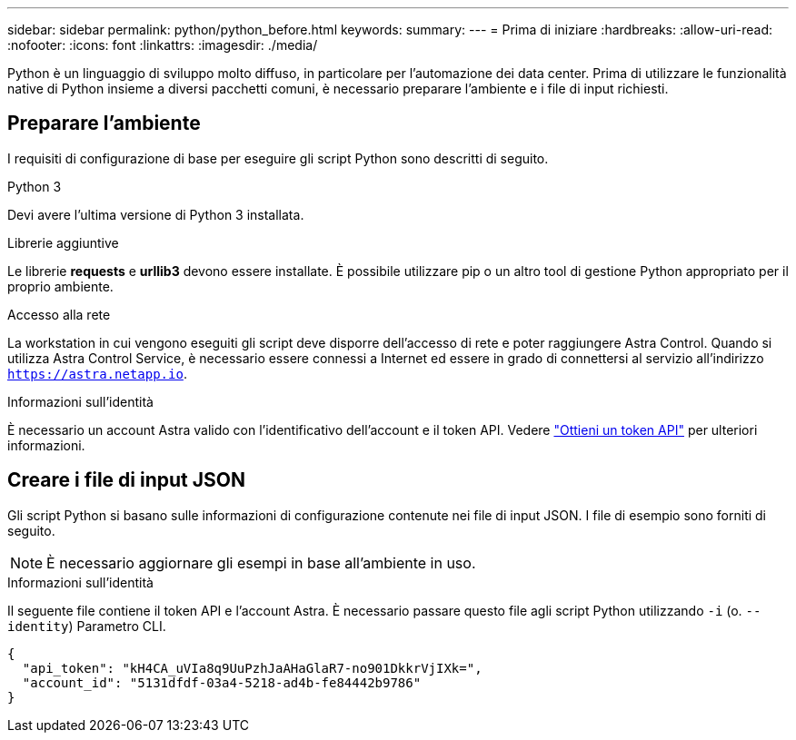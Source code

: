 ---
sidebar: sidebar 
permalink: python/python_before.html 
keywords:  
summary:  
---
= Prima di iniziare
:hardbreaks:
:allow-uri-read: 
:nofooter: 
:icons: font
:linkattrs: 
:imagesdir: ./media/


[role="lead"]
Python è un linguaggio di sviluppo molto diffuso, in particolare per l'automazione dei data center. Prima di utilizzare le funzionalità native di Python insieme a diversi pacchetti comuni, è necessario preparare l'ambiente e i file di input richiesti.



== Preparare l'ambiente

I requisiti di configurazione di base per eseguire gli script Python sono descritti di seguito.

.Python 3
Devi avere l'ultima versione di Python 3 installata.

.Librerie aggiuntive
Le librerie *requests* e *urllib3* devono essere installate. È possibile utilizzare pip o un altro tool di gestione Python appropriato per il proprio ambiente.

.Accesso alla rete
La workstation in cui vengono eseguiti gli script deve disporre dell'accesso di rete e poter raggiungere Astra Control. Quando si utilizza Astra Control Service, è necessario essere connessi a Internet ed essere in grado di connettersi al servizio all'indirizzo `https://astra.netapp.io`.

.Informazioni sull'identità
È necessario un account Astra valido con l'identificativo dell'account e il token API. Vedere link:../get-started/get_api_token.html["Ottieni un token API"] per ulteriori informazioni.



== Creare i file di input JSON

Gli script Python si basano sulle informazioni di configurazione contenute nei file di input JSON. I file di esempio sono forniti di seguito.


NOTE: È necessario aggiornare gli esempi in base all'ambiente in uso.

.Informazioni sull'identità
Il seguente file contiene il token API e l'account Astra. È necessario passare questo file agli script Python utilizzando `-i` (o. `--identity`) Parametro CLI.

[source, json]
----
{
  "api_token": "kH4CA_uVIa8q9UuPzhJaAHaGlaR7-no901DkkrVjIXk=",
  "account_id": "5131dfdf-03a4-5218-ad4b-fe84442b9786"
}
----